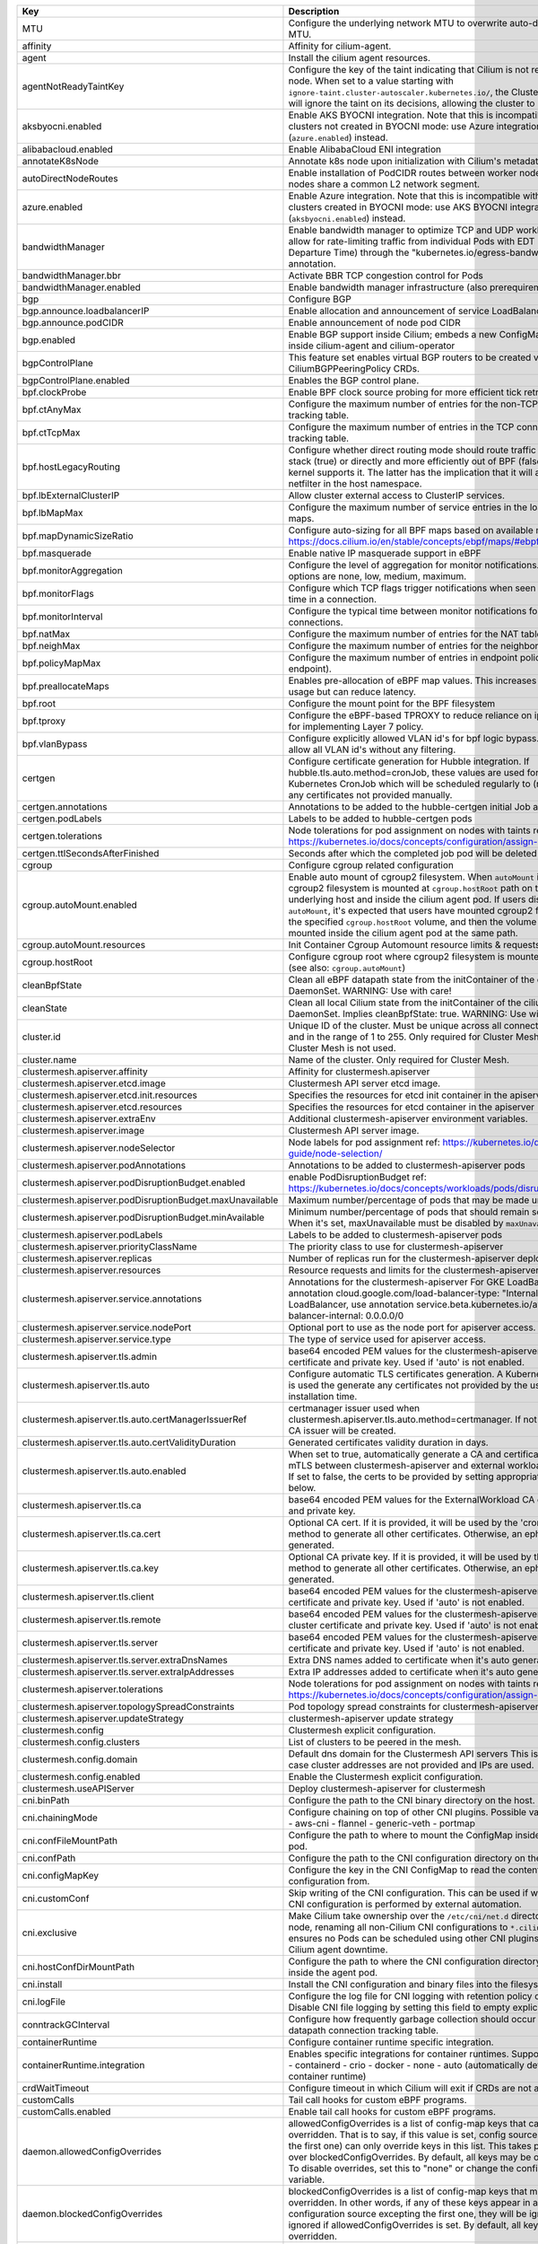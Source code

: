 ..
  AUTO-GENERATED. Please DO NOT edit manually.


.. list-table::
   :header-rows: 1

   * - Key
     - Description
     - Type
     - Default
   * - MTU
     - Configure the underlying network MTU to overwrite auto-detected MTU.
     - int
     - ``0``
   * - affinity
     - Affinity for cilium-agent.
     - object
     - ``{"podAntiAffinity":{"requiredDuringSchedulingIgnoredDuringExecution":[{"labelSelector":{"matchLabels":{"k8s-app":"cilium"}},"topologyKey":"kubernetes.io/hostname"}]}}``
   * - agent
     - Install the cilium agent resources.
     - bool
     - ``true``
   * - agentNotReadyTaintKey
     - Configure the key of the taint indicating that Cilium is not ready on the node. When set to a value starting with ``ignore-taint.cluster-autoscaler.kubernetes.io/``\ , the Cluster Autoscaler will ignore the taint on its decisions, allowing the cluster to scale up.
     - string
     - ``"node.cilium.io/agent-not-ready"``
   * - aksbyocni.enabled
     - Enable AKS BYOCNI integration. Note that this is incompatible with AKS clusters not created in BYOCNI mode: use Azure integration (\ ``azure.enabled``\ ) instead.
     - bool
     - ``false``
   * - alibabacloud.enabled
     - Enable AlibabaCloud ENI integration
     - bool
     - ``false``
   * - annotateK8sNode
     - Annotate k8s node upon initialization with Cilium's metadata.
     - bool
     - ``false``
   * - autoDirectNodeRoutes
     - Enable installation of PodCIDR routes between worker nodes if worker nodes share a common L2 network segment.
     - bool
     - ``false``
   * - azure.enabled
     - Enable Azure integration. Note that this is incompatible with AKS clusters created in BYOCNI mode: use AKS BYOCNI integration (\ ``aksbyocni.enabled``\ ) instead.
     - bool
     - ``false``
   * - bandwidthManager
     - Enable bandwidth manager to optimize TCP and UDP workloads and allow for rate-limiting traffic from individual Pods with EDT (Earliest Departure Time) through the "kubernetes.io/egress-bandwidth" Pod annotation.
     - object
     - ``{"bbr":false,"enabled":false}``
   * - bandwidthManager.bbr
     - Activate BBR TCP congestion control for Pods
     - bool
     - ``false``
   * - bandwidthManager.enabled
     - Enable bandwidth manager infrastructure (also prerequirement for BBR)
     - bool
     - ``false``
   * - bgp
     - Configure BGP
     - object
     - ``{"announce":{"loadbalancerIP":false,"podCIDR":false},"enabled":false}``
   * - bgp.announce.loadbalancerIP
     - Enable allocation and announcement of service LoadBalancer IPs
     - bool
     - ``false``
   * - bgp.announce.podCIDR
     - Enable announcement of node pod CIDR
     - bool
     - ``false``
   * - bgp.enabled
     - Enable BGP support inside Cilium; embeds a new ConfigMap for BGP inside cilium-agent and cilium-operator
     - bool
     - ``false``
   * - bgpControlPlane
     - This feature set enables virtual BGP routers to be created via CiliumBGPPeeringPolicy CRDs.
     - object
     - ``{"enabled":false}``
   * - bgpControlPlane.enabled
     - Enables the BGP control plane.
     - bool
     - ``false``
   * - bpf.clockProbe
     - Enable BPF clock source probing for more efficient tick retrieval.
     - bool
     - ``false``
   * - bpf.ctAnyMax
     - Configure the maximum number of entries for the non-TCP connection tracking table.
     - int
     - ``262144``
   * - bpf.ctTcpMax
     - Configure the maximum number of entries in the TCP connection tracking table.
     - int
     - ``524288``
   * - bpf.hostLegacyRouting
     - Configure whether direct routing mode should route traffic via host stack (true) or directly and more efficiently out of BPF (false) if the kernel supports it. The latter has the implication that it will also bypass netfilter in the host namespace.
     - bool
     - ``false``
   * - bpf.lbExternalClusterIP
     - Allow cluster external access to ClusterIP services.
     - bool
     - ``false``
   * - bpf.lbMapMax
     - Configure the maximum number of service entries in the load balancer maps.
     - int
     - ``65536``
   * - bpf.mapDynamicSizeRatio
     - Configure auto-sizing for all BPF maps based on available memory. ref: https://docs.cilium.io/en/stable/concepts/ebpf/maps/#ebpf-maps
     - float64
     - ``0.0025``
   * - bpf.masquerade
     - Enable native IP masquerade support in eBPF
     - bool
     - ``false``
   * - bpf.monitorAggregation
     - Configure the level of aggregation for monitor notifications. Valid options are none, low, medium, maximum.
     - string
     - ``"medium"``
   * - bpf.monitorFlags
     - Configure which TCP flags trigger notifications when seen for the first time in a connection.
     - string
     - ``"all"``
   * - bpf.monitorInterval
     - Configure the typical time between monitor notifications for active connections.
     - string
     - ``"5s"``
   * - bpf.natMax
     - Configure the maximum number of entries for the NAT table.
     - int
     - ``524288``
   * - bpf.neighMax
     - Configure the maximum number of entries for the neighbor table.
     - int
     - ``524288``
   * - bpf.policyMapMax
     - Configure the maximum number of entries in endpoint policy map (per endpoint).
     - int
     - ``16384``
   * - bpf.preallocateMaps
     - Enables pre-allocation of eBPF map values. This increases memory usage but can reduce latency.
     - bool
     - ``false``
   * - bpf.root
     - Configure the mount point for the BPF filesystem
     - string
     - ``"/sys/fs/bpf"``
   * - bpf.tproxy
     - Configure the eBPF-based TPROXY to reduce reliance on iptables rules for implementing Layer 7 policy.
     - bool
     - ``false``
   * - bpf.vlanBypass
     - Configure explicitly allowed VLAN id's for bpf logic bypass. [0] will allow all VLAN id's without any filtering.
     - list
     - ``[]``
   * - certgen
     - Configure certificate generation for Hubble integration. If hubble.tls.auto.method=cronJob, these values are used for the Kubernetes CronJob which will be scheduled regularly to (re)generate any certificates not provided manually.
     - object
     - ``{"annotations":{"cronJob":{},"job":{}},"image":{"digest":"sha256:4a456552a5f192992a6edcec2febb1c54870d665173a33dc7d876129b199ddbd","override":null,"pullPolicy":"Always","repository":"quay.io/cilium/certgen","tag":"v0.1.8","useDigest":true},"podLabels":{},"tolerations":[],"ttlSecondsAfterFinished":1800}``
   * - certgen.annotations
     - Annotations to be added to the hubble-certgen initial Job and CronJob
     - object
     - ``{"cronJob":{},"job":{}}``
   * - certgen.podLabels
     - Labels to be added to hubble-certgen pods
     - object
     - ``{}``
   * - certgen.tolerations
     - Node tolerations for pod assignment on nodes with taints ref: https://kubernetes.io/docs/concepts/configuration/assign-pod-node/
     - list
     - ``[]``
   * - certgen.ttlSecondsAfterFinished
     - Seconds after which the completed job pod will be deleted
     - int
     - ``1800``
   * - cgroup
     - Configure cgroup related configuration
     - object
     - ``{"autoMount":{"enabled":true,"resources":{}},"hostRoot":"/run/cilium/cgroupv2"}``
   * - cgroup.autoMount.enabled
     - Enable auto mount of cgroup2 filesystem. When ``autoMount`` is enabled, cgroup2 filesystem is mounted at ``cgroup.hostRoot`` path on the underlying host and inside the cilium agent pod. If users disable ``autoMount``\ , it's expected that users have mounted cgroup2 filesystem at the specified ``cgroup.hostRoot`` volume, and then the volume will be mounted inside the cilium agent pod at the same path.
     - bool
     - ``true``
   * - cgroup.autoMount.resources
     - Init Container Cgroup Automount resource limits & requests
     - object
     - ``{}``
   * - cgroup.hostRoot
     - Configure cgroup root where cgroup2 filesystem is mounted on the host (see also: ``cgroup.autoMount``\ )
     - string
     - ``"/run/cilium/cgroupv2"``
   * - cleanBpfState
     - Clean all eBPF datapath state from the initContainer of the cilium-agent DaemonSet.  WARNING: Use with care!
     - bool
     - ``false``
   * - cleanState
     - Clean all local Cilium state from the initContainer of the cilium-agent DaemonSet. Implies cleanBpfState: true.  WARNING: Use with care!
     - bool
     - ``false``
   * - cluster.id
     - Unique ID of the cluster. Must be unique across all connected clusters and in the range of 1 to 255. Only required for Cluster Mesh, may be 0 if Cluster Mesh is not used.
     - int
     - ``0``
   * - cluster.name
     - Name of the cluster. Only required for Cluster Mesh.
     - string
     - ``"default"``
   * - clustermesh.apiserver.affinity
     - Affinity for clustermesh.apiserver
     - object
     - ``{"podAntiAffinity":{"requiredDuringSchedulingIgnoredDuringExecution":[{"labelSelector":{"matchLabels":{"k8s-app":"clustermesh-apiserver"}},"topologyKey":"kubernetes.io/hostname"}]}}``
   * - clustermesh.apiserver.etcd.image
     - Clustermesh API server etcd image.
     - object
     - ``{"digest":"sha256:795d8660c48c439a7c3764c2330ed9222ab5db5bb524d8d0607cac76f7ba82a3","override":null,"pullPolicy":"Always","repository":"quay.io/coreos/etcd","tag":"v3.5.4","useDigest":true}``
   * - clustermesh.apiserver.etcd.init.resources
     - Specifies the resources for etcd init container in the apiserver
     - object
     - ``{}``
   * - clustermesh.apiserver.etcd.resources
     - Specifies the resources for etcd container in the apiserver
     - object
     - ``{}``
   * - clustermesh.apiserver.extraEnv
     - Additional clustermesh-apiserver environment variables.
     - list
     - ``[]``
   * - clustermesh.apiserver.image
     - Clustermesh API server image.
     - object
     - ``{"digest":"","override":null,"pullPolicy":"Always","repository":"quay.io/cilium/clustermesh-apiserver-ci","tag":"latest","useDigest":false}``
   * - clustermesh.apiserver.nodeSelector
     - Node labels for pod assignment ref: https://kubernetes.io/docs/user-guide/node-selection/
     - object
     - ``{"kubernetes.io/os":"linux"}``
   * - clustermesh.apiserver.podAnnotations
     - Annotations to be added to clustermesh-apiserver pods
     - object
     - ``{}``
   * - clustermesh.apiserver.podDisruptionBudget.enabled
     - enable PodDisruptionBudget ref: https://kubernetes.io/docs/concepts/workloads/pods/disruptions/
     - bool
     - ``false``
   * - clustermesh.apiserver.podDisruptionBudget.maxUnavailable
     - Maximum number/percentage of pods that may be made unavailable
     - int
     - ``1``
   * - clustermesh.apiserver.podDisruptionBudget.minAvailable
     - Minimum number/percentage of pods that should remain scheduled. When it's set, maxUnavailable must be disabled by ``maxUnavailable: null``
     - string
     - ``nil``
   * - clustermesh.apiserver.podLabels
     - Labels to be added to clustermesh-apiserver pods
     - object
     - ``{}``
   * - clustermesh.apiserver.priorityClassName
     - The priority class to use for clustermesh-apiserver
     - string
     - ``""``
   * - clustermesh.apiserver.replicas
     - Number of replicas run for the clustermesh-apiserver deployment.
     - int
     - ``1``
   * - clustermesh.apiserver.resources
     - Resource requests and limits for the clustermesh-apiserver
     - object
     - ``{}``
   * - clustermesh.apiserver.service.annotations
     - Annotations for the clustermesh-apiserver For GKE LoadBalancer, use annotation cloud.google.com/load-balancer-type: "Internal" For EKS LoadBalancer, use annotation service.beta.kubernetes.io/aws-load-balancer-internal: 0.0.0.0/0
     - object
     - ``{}``
   * - clustermesh.apiserver.service.nodePort
     - Optional port to use as the node port for apiserver access.
     - int
     - ``32379``
   * - clustermesh.apiserver.service.type
     - The type of service used for apiserver access.
     - string
     - ``"NodePort"``
   * - clustermesh.apiserver.tls.admin
     - base64 encoded PEM values for the clustermesh-apiserver admin certificate and private key. Used if 'auto' is not enabled.
     - object
     - ``{"cert":"","key":""}``
   * - clustermesh.apiserver.tls.auto
     - Configure automatic TLS certificates generation. A Kubernetes CronJob is used the generate any certificates not provided by the user at installation time.
     - object
     - ``{"certManagerIssuerRef":{},"certValidityDuration":1095,"enabled":true,"method":"helm"}``
   * - clustermesh.apiserver.tls.auto.certManagerIssuerRef
     - certmanager issuer used when clustermesh.apiserver.tls.auto.method=certmanager. If not specified, a CA issuer will be created.
     - object
     - ``{}``
   * - clustermesh.apiserver.tls.auto.certValidityDuration
     - Generated certificates validity duration in days.
     - int
     - ``1095``
   * - clustermesh.apiserver.tls.auto.enabled
     - When set to true, automatically generate a CA and certificates to enable mTLS between clustermesh-apiserver and external workload instances. If set to false, the certs to be provided by setting appropriate values below.
     - bool
     - ``true``
   * - clustermesh.apiserver.tls.ca
     - base64 encoded PEM values for the ExternalWorkload CA certificate and private key.
     - object
     - ``{"cert":"","key":""}``
   * - clustermesh.apiserver.tls.ca.cert
     - Optional CA cert. If it is provided, it will be used by the 'cronJob' method to generate all other certificates. Otherwise, an ephemeral CA is generated.
     - string
     - ``""``
   * - clustermesh.apiserver.tls.ca.key
     - Optional CA private key. If it is provided, it will be used by the 'cronJob' method to generate all other certificates. Otherwise, an ephemeral CA is generated.
     - string
     - ``""``
   * - clustermesh.apiserver.tls.client
     - base64 encoded PEM values for the clustermesh-apiserver client certificate and private key. Used if 'auto' is not enabled.
     - object
     - ``{"cert":"","key":""}``
   * - clustermesh.apiserver.tls.remote
     - base64 encoded PEM values for the clustermesh-apiserver remote cluster certificate and private key. Used if 'auto' is not enabled.
     - object
     - ``{"cert":"","key":""}``
   * - clustermesh.apiserver.tls.server
     - base64 encoded PEM values for the clustermesh-apiserver server certificate and private key. Used if 'auto' is not enabled.
     - object
     - ``{"cert":"","extraDnsNames":[],"extraIpAddresses":[],"key":""}``
   * - clustermesh.apiserver.tls.server.extraDnsNames
     - Extra DNS names added to certificate when it's auto generated
     - list
     - ``[]``
   * - clustermesh.apiserver.tls.server.extraIpAddresses
     - Extra IP addresses added to certificate when it's auto generated
     - list
     - ``[]``
   * - clustermesh.apiserver.tolerations
     - Node tolerations for pod assignment on nodes with taints ref: https://kubernetes.io/docs/concepts/configuration/assign-pod-node/
     - list
     - ``[]``
   * - clustermesh.apiserver.topologySpreadConstraints
     - Pod topology spread constraints for clustermesh-apiserver
     - list
     - ``[]``
   * - clustermesh.apiserver.updateStrategy
     - clustermesh-apiserver update strategy
     - object
     - ``{"rollingUpdate":{"maxUnavailable":1},"type":"RollingUpdate"}``
   * - clustermesh.config
     - Clustermesh explicit configuration.
     - object
     - ``{"clusters":[],"domain":"mesh.cilium.io","enabled":false}``
   * - clustermesh.config.clusters
     - List of clusters to be peered in the mesh.
     - list
     - ``[]``
   * - clustermesh.config.domain
     - Default dns domain for the Clustermesh API servers This is used in the case cluster addresses are not provided and IPs are used.
     - string
     - ``"mesh.cilium.io"``
   * - clustermesh.config.enabled
     - Enable the Clustermesh explicit configuration.
     - bool
     - ``false``
   * - clustermesh.useAPIServer
     - Deploy clustermesh-apiserver for clustermesh
     - bool
     - ``false``
   * - cni.binPath
     - Configure the path to the CNI binary directory on the host.
     - string
     - ``"/opt/cni/bin"``
   * - cni.chainingMode
     - Configure chaining on top of other CNI plugins. Possible values:  - none  - aws-cni  - flannel  - generic-veth  - portmap
     - string
     - ``"none"``
   * - cni.confFileMountPath
     - Configure the path to where to mount the ConfigMap inside the agent pod.
     - string
     - ``"/tmp/cni-configuration"``
   * - cni.confPath
     - Configure the path to the CNI configuration directory on the host.
     - string
     - ``"/etc/cni/net.d"``
   * - cni.configMapKey
     - Configure the key in the CNI ConfigMap to read the contents of the CNI configuration from.
     - string
     - ``"cni-config"``
   * - cni.customConf
     - Skip writing of the CNI configuration. This can be used if writing of the CNI configuration is performed by external automation.
     - bool
     - ``false``
   * - cni.exclusive
     - Make Cilium take ownership over the ``/etc/cni/net.d`` directory on the node, renaming all non-Cilium CNI configurations to ``*.cilium_bak``. This ensures no Pods can be scheduled using other CNI plugins during Cilium agent downtime.
     - bool
     - ``true``
   * - cni.hostConfDirMountPath
     - Configure the path to where the CNI configuration directory is mounted inside the agent pod.
     - string
     - ``"/host/etc/cni/net.d"``
   * - cni.install
     - Install the CNI configuration and binary files into the filesystem.
     - bool
     - ``true``
   * - cni.logFile
     - Configure the log file for CNI logging with retention policy of 7 days. Disable CNI file logging by setting this field to empty explicitly.
     - string
     - ``"/var/run/cilium/cilium-cni.log"``
   * - conntrackGCInterval
     - Configure how frequently garbage collection should occur for the datapath connection tracking table.
     - string
     - ``"0s"``
   * - containerRuntime
     - Configure container runtime specific integration.
     - object
     - ``{"integration":"none"}``
   * - containerRuntime.integration
     - Enables specific integrations for container runtimes. Supported values: - containerd - crio - docker - none - auto (automatically detect the container runtime)
     - string
     - ``"none"``
   * - crdWaitTimeout
     - Configure timeout in which Cilium will exit if CRDs are not available
     - string
     - ``"5m"``
   * - customCalls
     - Tail call hooks for custom eBPF programs.
     - object
     - ``{"enabled":false}``
   * - customCalls.enabled
     - Enable tail call hooks for custom eBPF programs.
     - bool
     - ``false``
   * - daemon.allowedConfigOverrides
     - allowedConfigOverrides is a list of config-map keys that can be overridden. That is to say, if this value is set, config sources (excepting the first one) can only override keys in this list.  This takes precedence over blockedConfigOverrides.  By default, all keys may be overridden. To disable overrides, set this to "none" or change the configSources variable.
     - string
     - ``nil``
   * - daemon.blockedConfigOverrides
     - blockedConfigOverrides is a list of config-map keys that may not be overridden. In other words, if any of these keys appear in a configuration source excepting the first one, they will be ignored  This is ignored if allowedConfigOverrides is set.  By default, all keys may be overridden.
     - string
     - ``nil``
   * - daemon.configSources
     - Configure a custom list of possible configuration override sources The default is "config-map:cilium-config,cilium-node-config". For supported values, see the help text for the build-config subcommand. Note that this value should be a comma-separated string.
     - string
     - ``nil``
   * - daemon.runPath
     - Configure where Cilium runtime state should be stored.
     - string
     - ``"/var/run/cilium"``
   * - debug.enabled
     - Enable debug logging
     - bool
     - ``false``
   * - debug.verbose
     - Configure verbosity levels for debug logging This option is used to enable debug messages for operations related to such sub-system such as (e.g. kvstore, envoy, datapath or policy), and flow is for enabling debug messages emitted per request, message and connection.  Applicable values: - flow - kvstore - envoy - datapath - policy
     - string
     - ``nil``
   * - disableEndpointCRD
     - Disable the usage of CiliumEndpoint CRD.
     - string
     - ``"false"``
   * - dnsPolicy
     - DNS policy for Cilium agent pods. Ref: https://kubernetes.io/docs/concepts/services-networking/dns-pod-service/#pod-s-dns-policy
     - string
     - ``""``
   * - dnsProxy.dnsRejectResponseCode
     - DNS response code for rejecting DNS requests, available options are '[nameError refused]'.
     - string
     - ``"refused"``
   * - dnsProxy.enableDnsCompression
     - Allow the DNS proxy to compress responses to endpoints that are larger than 512 Bytes or the EDNS0 option, if present.
     - bool
     - ``true``
   * - dnsProxy.endpointMaxIpPerHostname
     - Maximum number of IPs to maintain per FQDN name for each endpoint.
     - int
     - ``50``
   * - dnsProxy.idleConnectionGracePeriod
     - Time during which idle but previously active connections with expired DNS lookups are still considered alive.
     - string
     - ``"0s"``
   * - dnsProxy.maxDeferredConnectionDeletes
     - Maximum number of IPs to retain for expired DNS lookups with still-active connections.
     - int
     - ``10000``
   * - dnsProxy.minTtl
     - The minimum time, in seconds, to use DNS data for toFQDNs policies.
     - int
     - ``3600``
   * - dnsProxy.preCache
     - DNS cache data at this path is preloaded on agent startup.
     - string
     - ``""``
   * - dnsProxy.proxyPort
     - Global port on which the in-agent DNS proxy should listen. Default 0 is a OS-assigned port.
     - int
     - ``0``
   * - dnsProxy.proxyResponseMaxDelay
     - The maximum time the DNS proxy holds an allowed DNS response before sending it along. Responses are sent as soon as the datapath is updated with the new IP information.
     - string
     - ``"100ms"``
   * - egressGateway
     - Enables egress gateway to redirect and SNAT the traffic that leaves the cluster.
     - object
     - ``{"enabled":false,"installRoutes":false}``
   * - egressGateway.installRoutes
     - Install egress gateway IP rules and routes in order to properly steer egress gateway traffic to the correct ENI interface
     - bool
     - ``false``
   * - enableCiliumEndpointSlice
     - Enable CiliumEndpointSlice feature.
     - bool
     - ``false``
   * - enableCnpStatusUpdates
     - Whether to enable CNP status updates.
     - bool
     - ``false``
   * - enableCriticalPriorityClass
     - Explicitly enable or disable priority class. .Capabilities.KubeVersion is unsettable in ``helm template`` calls, it depends on k8s libraries version that Helm was compiled against. This option allows to explicitly disable setting the priority class, which is useful for rendering charts for gke clusters in advance.
     - bool
     - ``true``
   * - enableIPv4Masquerade
     - Enables masquerading of IPv4 traffic leaving the node from endpoints.
     - bool
     - ``true``
   * - enableIPv6BIGTCP
     - Enables IPv6 BIG TCP support which increases maximum GSO/GRO limits for nodes and pods
     - bool
     - ``false``
   * - enableIPv6Masquerade
     - Enables masquerading of IPv6 traffic leaving the node from endpoints.
     - bool
     - ``true``
   * - enableK8sEventHandover
     - Configures the use of the KVStore to optimize Kubernetes event handling by mirroring it into the KVstore for reduced overhead in large clusters.
     - bool
     - ``false``
   * - enableK8sTerminatingEndpoint
     - Configure whether to enable auto detect of terminating state for endpoints in order to support graceful termination.
     - bool
     - ``true``
   * - enableRuntimeDeviceDetection
     - Enables experimental support for the detection of new and removed datapath devices. When devices change the eBPF datapath is reloaded and services updated. If "devices" is set then only those devices, or devices matching a wildcard will be considered.
     - bool
     - ``false``
   * - enableXTSocketFallback
     - Enables the fallback compatibility solution for when the xt_socket kernel module is missing and it is needed for the datapath L7 redirection to work properly. See documentation for details on when this can be disabled: https://docs.cilium.io/en/stable/operations/system_requirements/#linux-kernel.
     - bool
     - ``true``
   * - encryption.enabled
     - Enable transparent network encryption.
     - bool
     - ``false``
   * - encryption.interface
     - Deprecated in favor of encryption.ipsec.interface. The interface to use for encrypted traffic. This option is only effective when encryption.type is set to ipsec.
     - string
     - ``""``
   * - encryption.ipsec.interface
     - The interface to use for encrypted traffic.
     - string
     - ``""``
   * - encryption.ipsec.keyFile
     - Name of the key file inside the Kubernetes secret configured via secretName.
     - string
     - ``""``
   * - encryption.ipsec.mountPath
     - Path to mount the secret inside the Cilium pod.
     - string
     - ``""``
   * - encryption.ipsec.secretName
     - Name of the Kubernetes secret containing the encryption keys.
     - string
     - ``""``
   * - encryption.keyFile
     - Deprecated in favor of encryption.ipsec.keyFile. Name of the key file inside the Kubernetes secret configured via secretName. This option is only effective when encryption.type is set to ipsec.
     - string
     - ``"keys"``
   * - encryption.mountPath
     - Deprecated in favor of encryption.ipsec.mountPath. Path to mount the secret inside the Cilium pod. This option is only effective when encryption.type is set to ipsec.
     - string
     - ``"/etc/ipsec"``
   * - encryption.nodeEncryption
     - Enable encryption for pure node to node traffic. This option is only effective when encryption.type is set to ipsec.
     - bool
     - ``false``
   * - encryption.secretName
     - Deprecated in favor of encryption.ipsec.secretName. Name of the Kubernetes secret containing the encryption keys. This option is only effective when encryption.type is set to ipsec.
     - string
     - ``"cilium-ipsec-keys"``
   * - encryption.type
     - Encryption method. Can be either ipsec or wireguard.
     - string
     - ``"ipsec"``
   * - encryption.wireguard.userspaceFallback
     - Enables the fallback to the user-space implementation.
     - bool
     - ``false``
   * - endpointHealthChecking.enabled
     - Enable connectivity health checking between virtual endpoints.
     - bool
     - ``true``
   * - endpointRoutes.enabled
     - Enable use of per endpoint routes instead of routing via the cilium_host interface.
     - bool
     - ``false``
   * - endpointStatus
     - Enable endpoint status. Status can be: policy, health, controllers, log and / or state. For 2 or more options use a space.
     - object
     - ``{"enabled":false,"status":""}``
   * - eni.awsEnablePrefixDelegation
     - Enable ENI prefix delegation
     - bool
     - ``false``
   * - eni.awsReleaseExcessIPs
     - Release IPs not used from the ENI
     - bool
     - ``false``
   * - eni.ec2APIEndpoint
     - EC2 API endpoint to use
     - string
     - ``""``
   * - eni.enabled
     - Enable Elastic Network Interface (ENI) integration.
     - bool
     - ``false``
   * - eni.eniTags
     - Tags to apply to the newly created ENIs
     - object
     - ``{}``
   * - eni.gcInterval
     - Interval for garbage collection of unattached ENIs. Set to "0s" to disable.
     - string
     - ``"5m"``
   * - eni.gcTags
     - Additional tags attached to ENIs created by Cilium. Dangling ENIs with this tag will be garbage collected
     - object
     - ``{"io.cilium/cilium-managed":"true,"io.cilium/cluster-name":"<auto-detected>"}``
   * - eni.iamRole
     - If using IAM role for Service Accounts will not try to inject identity values from cilium-aws kubernetes secret. Adds annotation to service account if managed by Helm. See https://github.com/aws/amazon-eks-pod-identity-webhook
     - string
     - ``""``
   * - eni.instanceTagsFilter
     - Filter via AWS EC2 Instance tags (k=v) which will dictate which AWS EC2 Instances are going to be used to create new ENIs
     - list
     - ``[]``
   * - eni.subnetIDsFilter
     - Filter via subnet IDs which will dictate which subnets are going to be used to create new ENIs Important note: This requires that each instance has an ENI with a matching subnet attached when Cilium is deployed. If you only want to control subnets for ENIs attached by Cilium, use the CNI configuration file settings (cni.customConf) instead.
     - list
     - ``[]``
   * - eni.subnetTagsFilter
     - Filter via tags (k=v) which will dictate which subnets are going to be used to create new ENIs Important note: This requires that each instance has an ENI with a matching subnet attached when Cilium is deployed. If you only want to control subnets for ENIs attached by Cilium, use the CNI configuration file settings (cni.customConf) instead.
     - list
     - ``[]``
   * - eni.updateEC2AdapterLimitViaAPI
     - Update ENI Adapter limits from the EC2 API
     - bool
     - ``false``
   * - etcd.clusterDomain
     - Cluster domain for cilium-etcd-operator.
     - string
     - ``"cluster.local"``
   * - etcd.enabled
     - Enable etcd mode for the agent.
     - bool
     - ``false``
   * - etcd.endpoints
     - List of etcd endpoints (not needed when using managed=true).
     - list
     - ``["https://CHANGE-ME:2379"]``
   * - etcd.extraArgs
     - Additional cilium-etcd-operator container arguments.
     - list
     - ``[]``
   * - etcd.image
     - cilium-etcd-operator image.
     - object
     - ``{"digest":"sha256:04b8327f7f992693c2cb483b999041ed8f92efc8e14f2a5f3ab95574a65ea2dc","override":null,"pullPolicy":"Always","repository":"quay.io/cilium/cilium-etcd-operator","tag":"v2.0.7","useDigest":true}``
   * - etcd.k8sService
     - If etcd is behind a k8s service set this option to true so that Cilium does the service translation automatically without requiring a DNS to be running.
     - bool
     - ``false``
   * - etcd.nodeSelector
     - Node labels for cilium-etcd-operator pod assignment ref: https://kubernetes.io/docs/user-guide/node-selection/
     - object
     - ``{"kubernetes.io/os":"linux"}``
   * - etcd.podAnnotations
     - Annotations to be added to cilium-etcd-operator pods
     - object
     - ``{}``
   * - etcd.podDisruptionBudget.enabled
     - enable PodDisruptionBudget ref: https://kubernetes.io/docs/concepts/workloads/pods/disruptions/
     - bool
     - ``false``
   * - etcd.podDisruptionBudget.maxUnavailable
     - Maximum number/percentage of pods that may be made unavailable
     - int
     - ``1``
   * - etcd.podDisruptionBudget.minAvailable
     - Minimum number/percentage of pods that should remain scheduled. When it's set, maxUnavailable must be disabled by ``maxUnavailable: null``
     - string
     - ``nil``
   * - etcd.podLabels
     - Labels to be added to cilium-etcd-operator pods
     - object
     - ``{}``
   * - etcd.priorityClassName
     - The priority class to use for cilium-etcd-operator
     - string
     - ``""``
   * - etcd.resources
     - cilium-etcd-operator resource limits & requests ref: https://kubernetes.io/docs/user-guide/compute-resources/
     - object
     - ``{}``
   * - etcd.securityContext
     - Security context to be added to cilium-etcd-operator pods
     - object
     - ``{}``
   * - etcd.ssl
     - Enable use of TLS/SSL for connectivity to etcd. (auto-enabled if managed=true)
     - bool
     - ``false``
   * - etcd.tolerations
     - Node tolerations for cilium-etcd-operator scheduling to nodes with taints ref: https://kubernetes.io/docs/concepts/configuration/assign-pod-node/
     - list
     - ``[{"operator":"Exists"}]``
   * - etcd.topologySpreadConstraints
     - Pod topology spread constraints for cilium-etcd-operator
     - list
     - ``[]``
   * - etcd.updateStrategy
     - cilium-etcd-operator update strategy
     - object
     - ``{"rollingUpdate":{"maxSurge":1,"maxUnavailable":1},"type":"RollingUpdate"}``
   * - externalIPs.enabled
     - Enable ExternalIPs service support.
     - bool
     - ``false``
   * - externalWorkloads
     - Configure external workloads support
     - object
     - ``{"enabled":false}``
   * - externalWorkloads.enabled
     - Enable support for external workloads, such as VMs (false by default).
     - bool
     - ``false``
   * - extraArgs
     - Additional agent container arguments.
     - list
     - ``[]``
   * - extraConfig
     - extraConfig allows you to specify additional configuration parameters to be included in the cilium-config configmap.
     - object
     - ``{}``
   * - extraContainers
     - Additional containers added to the cilium DaemonSet.
     - list
     - ``[]``
   * - extraEnv
     - Additional agent container environment variables.
     - list
     - ``[]``
   * - extraHostPathMounts
     - Additional agent hostPath mounts.
     - list
     - ``[]``
   * - extraVolumeMounts
     - Additional agent volumeMounts.
     - list
     - ``[]``
   * - extraVolumes
     - Additional agent volumes.
     - list
     - ``[]``
   * - gatewayAPI.enabled
     - Enable support for Gateway API in cilium This will automatically set enable-envoy-config as well.
     - bool
     - ``false``
   * - gatewayAPI.secretsNamespace
     - SecretsNamespace is the namespace in which envoy SDS will retrieve TLS secrets from.
     - object
     - ``{"create":true,"name":"cilium-secrets","sync":true}``
   * - gatewayAPI.secretsNamespace.create
     - Create secrets namespace for Gateway API.
     - bool
     - ``true``
   * - gatewayAPI.secretsNamespace.name
     - Name of Gateway API secret namespace.
     - string
     - ``"cilium-secrets"``
   * - gatewayAPI.secretsNamespace.sync
     - Enable secret sync, which will make sure all TLS secrets used by Ingress are synced to secretsNamespace.name. If disabled, TLS secrets must be maintained externally.
     - bool
     - ``true``
   * - gke.enabled
     - Enable Google Kubernetes Engine integration
     - bool
     - ``false``
   * - healthChecking
     - Enable connectivity health checking.
     - bool
     - ``true``
   * - healthPort
     - TCP port for the agent health API. This is not the port for cilium-health.
     - int
     - ``9879``
   * - hostFirewall
     - Configure the host firewall.
     - object
     - ``{"enabled":false}``
   * - hostFirewall.enabled
     - Enables the enforcement of host policies in the eBPF datapath.
     - bool
     - ``false``
   * - hostPort.enabled
     - Enable hostPort service support.
     - bool
     - ``false``
   * - hubble.enabled
     - Enable Hubble (true by default).
     - bool
     - ``true``
   * - hubble.listenAddress
     - An additional address for Hubble to listen to. Set this field ":4244" if you are enabling Hubble Relay, as it assumes that Hubble is listening on port 4244.
     - string
     - ``":4244"``
   * - hubble.metrics
     - Hubble metrics configuration. See https://docs.cilium.io/en/stable/operations/metrics/#hubble-metrics for more comprehensive documentation about Hubble metrics.
     - object
     - ``{"dashboards":{"annotations":{},"enabled":false,"label":"grafana_dashboard","labelValue":"1","namespace":null},"enableOpenMetrics":false,"enabled":null,"port":9965,"serviceAnnotations":{},"serviceMonitor":{"annotations":{},"enabled":false,"interval":"10s","labels":{},"metricRelabelings":null,"relabelings":[{"replacement":"${1}","sourceLabels":["__meta_kubernetes_pod_node_name"],"targetLabel":"node"}]}}``
   * - hubble.metrics.enableOpenMetrics
     - Enables exporting hubble metrics in OpenMetrics format.
     - bool
     - ``false``
   * - hubble.metrics.enabled
     - Configures the list of metrics to collect. If empty or null, metrics are disabled. Example:    enabled:   - dns:query;ignoreAAAA   - drop   - tcp   - flow   - icmp   - http  You can specify the list of metrics from the helm CLI:    --set metrics.enabled="{dns:query;ignoreAAAA,drop,tcp,flow,icmp,http}"
     - string
     - ``nil``
   * - hubble.metrics.port
     - Configure the port the hubble metric server listens on.
     - int
     - ``9965``
   * - hubble.metrics.serviceAnnotations
     - Annotations to be added to hubble-metrics service.
     - object
     - ``{}``
   * - hubble.metrics.serviceMonitor.annotations
     - Annotations to add to ServiceMonitor hubble
     - object
     - ``{}``
   * - hubble.metrics.serviceMonitor.enabled
     - Create ServiceMonitor resources for Prometheus Operator. This requires the prometheus CRDs to be available. ref: https://github.com/prometheus-operator/prometheus-operator/blob/master/example/prometheus-operator-crd/monitoring.coreos.com_servicemonitors.yaml)
     - bool
     - ``false``
   * - hubble.metrics.serviceMonitor.interval
     - Interval for scrape metrics.
     - string
     - ``"10s"``
   * - hubble.metrics.serviceMonitor.labels
     - Labels to add to ServiceMonitor hubble
     - object
     - ``{}``
   * - hubble.metrics.serviceMonitor.metricRelabelings
     - Metrics relabeling configs for the ServiceMonitor hubble
     - string
     - ``nil``
   * - hubble.metrics.serviceMonitor.relabelings
     - Relabeling configs for the ServiceMonitor hubble
     - list
     - ``[{"replacement":"${1}","sourceLabels":["__meta_kubernetes_pod_node_name"],"targetLabel":"node"}]``
   * - hubble.peerService.clusterDomain
     - The cluster domain to use to query the Hubble Peer service. It should be the local cluster.
     - string
     - ``"cluster.local"``
   * - hubble.peerService.enabled
     - Enable a K8s Service for the Peer service, so that it can be accessed by a non-local client
     - bool
     - ``true``
   * - hubble.peerService.targetPort
     - Target Port for the Peer service.
     - int
     - ``4244``
   * - hubble.preferIpv6
     - Whether Hubble should prefer to announce IPv6 or IPv4 addresses if both are available.
     - bool
     - ``false``
   * - hubble.relay.affinity
     - Affinity for hubble-replay
     - object
     - ``{"podAffinity":{"requiredDuringSchedulingIgnoredDuringExecution":[{"labelSelector":{"matchLabels":{"k8s-app":"cilium"}},"topologyKey":"kubernetes.io/hostname"}]}}``
   * - hubble.relay.dialTimeout
     - Dial timeout to connect to the local hubble instance to receive peer information (e.g. "30s").
     - string
     - ``nil``
   * - hubble.relay.enabled
     - Enable Hubble Relay (requires hubble.enabled=true)
     - bool
     - ``false``
   * - hubble.relay.extraEnv
     - Additional hubble-relay environment variables.
     - list
     - ``[]``
   * - hubble.relay.image
     - Hubble-relay container image.
     - object
     - ``{"digest":"","override":null,"pullPolicy":"Always","repository":"quay.io/cilium/hubble-relay-ci","tag":"latest","useDigest":false}``
   * - hubble.relay.listenHost
     - Host to listen to. Specify an empty string to bind to all the interfaces.
     - string
     - ``""``
   * - hubble.relay.listenPort
     - Port to listen to.
     - string
     - ``"4245"``
   * - hubble.relay.nodeSelector
     - Node labels for pod assignment ref: https://kubernetes.io/docs/user-guide/node-selection/
     - object
     - ``{"kubernetes.io/os":"linux"}``
   * - hubble.relay.podAnnotations
     - Annotations to be added to hubble-relay pods
     - object
     - ``{}``
   * - hubble.relay.podDisruptionBudget.enabled
     - enable PodDisruptionBudget ref: https://kubernetes.io/docs/concepts/workloads/pods/disruptions/
     - bool
     - ``false``
   * - hubble.relay.podDisruptionBudget.maxUnavailable
     - Maximum number/percentage of pods that may be made unavailable
     - int
     - ``1``
   * - hubble.relay.podDisruptionBudget.minAvailable
     - Minimum number/percentage of pods that should remain scheduled. When it's set, maxUnavailable must be disabled by ``maxUnavailable: null``
     - string
     - ``nil``
   * - hubble.relay.podLabels
     - Labels to be added to hubble-relay pods
     - object
     - ``{}``
   * - hubble.relay.podSecurityContext
     - hubble-relay pod security context
     - object
     - ``{"fsGroup":65532}``
   * - hubble.relay.pprof.address
     - Configure pprof listen address for hubble-relay
     - string
     - ``"localhost"``
   * - hubble.relay.pprof.enabled
     - Enable pprof for hubble-relay
     - bool
     - ``false``
   * - hubble.relay.pprof.port
     - Configure pprof listen port for hubble-relay
     - int
     - ``6062``
   * - hubble.relay.priorityClassName
     - The priority class to use for hubble-relay
     - string
     - ``""``
   * - hubble.relay.prometheus
     - Enable prometheus metrics for hubble-relay on the configured port at /metrics
     - object
     - ``{"enabled":false,"port":9966,"serviceMonitor":{"annotations":{},"enabled":false,"interval":"10s","labels":{},"metricRelabelings":null,"relabelings":null}}``
   * - hubble.relay.prometheus.serviceMonitor.annotations
     - Annotations to add to ServiceMonitor hubble-relay
     - object
     - ``{}``
   * - hubble.relay.prometheus.serviceMonitor.enabled
     - Enable service monitors. This requires the prometheus CRDs to be available (see https://github.com/prometheus-operator/prometheus-operator/blob/master/example/prometheus-operator-crd/monitoring.coreos.com_servicemonitors.yaml)
     - bool
     - ``false``
   * - hubble.relay.prometheus.serviceMonitor.interval
     - Interval for scrape metrics.
     - string
     - ``"10s"``
   * - hubble.relay.prometheus.serviceMonitor.labels
     - Labels to add to ServiceMonitor hubble-relay
     - object
     - ``{}``
   * - hubble.relay.prometheus.serviceMonitor.metricRelabelings
     - Metrics relabeling configs for the ServiceMonitor hubble-relay
     - string
     - ``nil``
   * - hubble.relay.prometheus.serviceMonitor.relabelings
     - Relabeling configs for the ServiceMonitor hubble-relay
     - string
     - ``nil``
   * - hubble.relay.replicas
     - Number of replicas run for the hubble-relay deployment.
     - int
     - ``1``
   * - hubble.relay.resources
     - Specifies the resources for the hubble-relay pods
     - object
     - ``{}``
   * - hubble.relay.retryTimeout
     - Backoff duration to retry connecting to the local hubble instance in case of failure (e.g. "30s").
     - string
     - ``nil``
   * - hubble.relay.rollOutPods
     - Roll out Hubble Relay pods automatically when configmap is updated.
     - bool
     - ``false``
   * - hubble.relay.securityContext
     - hubble-relay container security context
     - object
     - ``{"capabilities":{"drop":["ALL"]},"runAsGroup":65532,"runAsNonRoot":true,"runAsUser":65532}``
   * - hubble.relay.service
     - hubble-relay service configuration.
     - object
     - ``{"nodePort":31234,"type":"ClusterIP"}``
   * - hubble.relay.service.nodePort
     - - The port to use when the service type is set to NodePort.
     - int
     - ``31234``
   * - hubble.relay.service.type
     - - The type of service used for Hubble Relay access, either ClusterIP or NodePort.
     - string
     - ``"ClusterIP"``
   * - hubble.relay.sortBufferDrainTimeout
     - When the per-request flows sort buffer is not full, a flow is drained every time this timeout is reached (only affects requests in follow-mode) (e.g. "1s").
     - string
     - ``nil``
   * - hubble.relay.sortBufferLenMax
     - Max number of flows that can be buffered for sorting before being sent to the client (per request) (e.g. 100).
     - string
     - ``nil``
   * - hubble.relay.terminationGracePeriodSeconds
     - Configure termination grace period for hubble relay Deployment.
     - int
     - ``1``
   * - hubble.relay.tls
     - TLS configuration for Hubble Relay
     - object
     - ``{"client":{"cert":"","key":""},"server":{"cert":"","enabled":false,"extraDnsNames":[],"extraIpAddresses":[],"key":""}}``
   * - hubble.relay.tls.client
     - base64 encoded PEM values for the hubble-relay client certificate and private key This keypair is presented to Hubble server instances for mTLS authentication and is required when hubble.tls.enabled is true. These values need to be set manually if hubble.tls.auto.enabled is false.
     - object
     - ``{"cert":"","key":""}``
   * - hubble.relay.tls.server
     - base64 encoded PEM values for the hubble-relay server certificate and private key
     - object
     - ``{"cert":"","enabled":false,"extraDnsNames":[],"extraIpAddresses":[],"key":""}``
   * - hubble.relay.tls.server.extraDnsNames
     - extra DNS names added to certificate when its auto gen
     - list
     - ``[]``
   * - hubble.relay.tls.server.extraIpAddresses
     - extra IP addresses added to certificate when its auto gen
     - list
     - ``[]``
   * - hubble.relay.tolerations
     - Node tolerations for pod assignment on nodes with taints ref: https://kubernetes.io/docs/concepts/configuration/assign-pod-node/
     - list
     - ``[]``
   * - hubble.relay.topologySpreadConstraints
     - Pod topology spread constraints for hubble-relay
     - list
     - ``[]``
   * - hubble.relay.updateStrategy
     - hubble-relay update strategy
     - object
     - ``{"rollingUpdate":{"maxUnavailable":1},"type":"RollingUpdate"}``
   * - hubble.skipUnknownCGroupIDs
     - Skip Hubble events with unknown cgroup ids
     - bool
     - ``true``
   * - hubble.socketPath
     - Unix domain socket path to listen to when Hubble is enabled.
     - string
     - ``"/var/run/cilium/hubble.sock"``
   * - hubble.tls
     - TLS configuration for Hubble
     - object
     - ``{"auto":{"certManagerIssuerRef":{},"certValidityDuration":1095,"enabled":true,"method":"helm","schedule":"0 0 1 */4 *"},"ca":{"cert":"","key":""},"enabled":true,"server":{"cert":"","extraDnsNames":[],"extraIpAddresses":[],"key":""}}``
   * - hubble.tls.auto
     - Configure automatic TLS certificates generation.
     - object
     - ``{"certManagerIssuerRef":{},"certValidityDuration":1095,"enabled":true,"method":"helm","schedule":"0 0 1 */4 *"}``
   * - hubble.tls.auto.certManagerIssuerRef
     - certmanager issuer used when hubble.tls.auto.method=certmanager. If not specified, a CA issuer will be created.
     - object
     - ``{}``
   * - hubble.tls.auto.certValidityDuration
     - Generated certificates validity duration in days.
     - int
     - ``1095``
   * - hubble.tls.auto.enabled
     - Auto-generate certificates. When set to true, automatically generate a CA and certificates to enable mTLS between Hubble server and Hubble Relay instances. If set to false, the certs for Hubble server need to be provided by setting appropriate values below.
     - bool
     - ``true``
   * - hubble.tls.auto.method
     - Set the method to auto-generate certificates. Supported values: - helm:         This method uses Helm to generate all certificates. - cronJob:      This method uses a Kubernetes CronJob the generate any                 certificates not provided by the user at installation                 time. - certmanager:  This method use cert-manager to generate & rotate certificates.
     - string
     - ``"helm"``
   * - hubble.tls.auto.schedule
     - Schedule for certificates regeneration (regardless of their expiration date). Only used if method is "cronJob". If nil, then no recurring job will be created. Instead, only the one-shot job is deployed to generate the certificates at installation time.  Defaults to midnight of the first day of every fourth month. For syntax, see https://kubernetes.io/docs/tasks/job/automated-tasks-with-cron-jobs/#schedule
     - string
     - ``"0 0 1 */4 *"``
   * - hubble.tls.ca
     - Deprecated in favor of tls.ca. To be removed in 1.13. base64 encoded PEM values for the Hubble CA certificate and private key.
     - object
     - ``{"cert":"","key":""}``
   * - hubble.tls.ca.cert
     - Deprecated in favor of tls.ca.cert. To be removed in 1.13.
     - string
     - ``""``
   * - hubble.tls.ca.key
     - Deprecated in favor of tls.ca.key. To be removed in 1.13. The CA private key (optional). If it is provided, then it will be used by hubble.tls.auto.method=cronJob to generate all other certificates. Otherwise, a ephemeral CA is generated if hubble.tls.auto.enabled=true.
     - string
     - ``""``
   * - hubble.tls.enabled
     - Enable mutual TLS for listenAddress. Setting this value to false is highly discouraged as the Hubble API provides access to potentially sensitive network flow metadata and is exposed on the host network.
     - bool
     - ``true``
   * - hubble.tls.server
     - base64 encoded PEM values for the Hubble server certificate and private key
     - object
     - ``{"cert":"","extraDnsNames":[],"extraIpAddresses":[],"key":""}``
   * - hubble.tls.server.extraDnsNames
     - Extra DNS names added to certificate when it's auto generated
     - list
     - ``[]``
   * - hubble.tls.server.extraIpAddresses
     - Extra IP addresses added to certificate when it's auto generated
     - list
     - ``[]``
   * - hubble.ui.affinity
     - Affinity for hubble-ui
     - object
     - ``{}``
   * - hubble.ui.backend.extraEnv
     - Additional hubble-ui backend environment variables.
     - list
     - ``[]``
   * - hubble.ui.backend.image
     - Hubble-ui backend image.
     - object
     - ``{"digest":"sha256:cc5e2730b3be6f117b22176e25875f2308834ced7c3aa34fb598aa87a2c0a6a4","override":null,"pullPolicy":"Always","repository":"quay.io/cilium/hubble-ui-backend","tag":"v0.10.0","useDigest":true}``
   * - hubble.ui.backend.resources
     - Resource requests and limits for the 'backend' container of the 'hubble-ui' deployment.
     - object
     - ``{}``
   * - hubble.ui.enabled
     - Whether to enable the Hubble UI.
     - bool
     - ``false``
   * - hubble.ui.frontend.extraEnv
     - Additional hubble-ui frontend environment variables.
     - list
     - ``[]``
   * - hubble.ui.frontend.image
     - Hubble-ui frontend image.
     - object
     - ``{"digest":"sha256:118ad2fcfd07fabcae4dde35ec88d33564c9ca7abe520aa45b1eb13ba36c6e0a","override":null,"pullPolicy":"Always","repository":"quay.io/cilium/hubble-ui","tag":"v0.10.0","useDigest":true}``
   * - hubble.ui.frontend.resources
     - Resource requests and limits for the 'frontend' container of the 'hubble-ui' deployment.
     - object
     - ``{}``
   * - hubble.ui.frontend.server.ipv6
     - Controls server listener for ipv6
     - object
     - ``{"enabled":true}``
   * - hubble.ui.ingress
     - hubble-ui ingress configuration.
     - object
     - ``{"annotations":{},"className":"","enabled":false,"hosts":["chart-example.local"],"tls":[]}``
   * - hubble.ui.nodeSelector
     - Node labels for pod assignment ref: https://kubernetes.io/docs/user-guide/node-selection/
     - object
     - ``{"kubernetes.io/os":"linux"}``
   * - hubble.ui.podAnnotations
     - Annotations to be added to hubble-ui pods
     - object
     - ``{}``
   * - hubble.ui.podDisruptionBudget.enabled
     - enable PodDisruptionBudget ref: https://kubernetes.io/docs/concepts/workloads/pods/disruptions/
     - bool
     - ``false``
   * - hubble.ui.podDisruptionBudget.maxUnavailable
     - Maximum number/percentage of pods that may be made unavailable
     - int
     - ``1``
   * - hubble.ui.podDisruptionBudget.minAvailable
     - Minimum number/percentage of pods that should remain scheduled. When it's set, maxUnavailable must be disabled by ``maxUnavailable: null``
     - string
     - ``nil``
   * - hubble.ui.podLabels
     - Labels to be added to hubble-ui pods
     - object
     - ``{}``
   * - hubble.ui.priorityClassName
     - The priority class to use for hubble-ui
     - string
     - ``""``
   * - hubble.ui.replicas
     - The number of replicas of Hubble UI to deploy.
     - int
     - ``1``
   * - hubble.ui.rollOutPods
     - Roll out Hubble-ui pods automatically when configmap is updated.
     - bool
     - ``false``
   * - hubble.ui.securityContext
     - Security context to be added to Hubble UI pods
     - object
     - ``{"enabled":true,"fsGroup":1001,"runAsGroup":1001,"runAsUser":1001}``
   * - hubble.ui.securityContext.enabled
     - Deprecated in favor of hubble.ui.securityContext. Whether to set the security context on the Hubble UI pods.
     - bool
     - ``true``
   * - hubble.ui.service
     - hubble-ui service configuration.
     - object
     - ``{"nodePort":31235,"type":"ClusterIP"}``
   * - hubble.ui.service.nodePort
     - - The port to use when the service type is set to NodePort.
     - int
     - ``31235``
   * - hubble.ui.service.type
     - - The type of service used for Hubble UI access, either ClusterIP or NodePort.
     - string
     - ``"ClusterIP"``
   * - hubble.ui.standalone.enabled
     - When true, it will allow installing the Hubble UI only, without checking dependencies. It is useful if a cluster already has cilium and Hubble relay installed and you just want Hubble UI to be deployed. When installed via helm, installing UI should be done via ``helm upgrade`` and when installed via the cilium cli, then ``cilium hubble enable --ui``
     - bool
     - ``false``
   * - hubble.ui.standalone.tls.certsVolume
     - When deploying Hubble UI in standalone, with tls enabled for Hubble relay, it is required to provide a volume for mounting the client certificates.
     - object
     - ``{}``
   * - hubble.ui.tls.client
     - base64 encoded PEM values used to connect to hubble-relay This keypair is presented to Hubble Relay instances for mTLS authentication and is required when hubble.relay.tls.server.enabled is true. These values need to be set manually if hubble.tls.auto.enabled is false.
     - object
     - ``{"cert":"","key":""}``
   * - hubble.ui.tolerations
     - Node tolerations for pod assignment on nodes with taints ref: https://kubernetes.io/docs/concepts/configuration/assign-pod-node/
     - list
     - ``[]``
   * - hubble.ui.topologySpreadConstraints
     - Pod topology spread constraints for hubble-ui
     - list
     - ``[]``
   * - hubble.ui.updateStrategy
     - hubble-ui update strategy.
     - object
     - ``{"rollingUpdate":{"maxUnavailable":1},"type":"RollingUpdate"}``
   * - identityAllocationMode
     - Method to use for identity allocation (\ ``crd`` or ``kvstore``\ ).
     - string
     - ``"crd"``
   * - identityChangeGracePeriod
     - Time to wait before using new identity on endpoint identity change.
     - string
     - ``"5s"``
   * - image
     - Agent container image.
     - object
     - ``{"digest":"","override":null,"pullPolicy":"Always","repository":"quay.io/cilium/cilium-ci","tag":"latest","useDigest":false}``
   * - imagePullSecrets
     - Configure image pull secrets for pulling container images
     - string
     - ``nil``
   * - ingressController.enabled
     - Enable cilium ingress controller This will automatically set enable-envoy-config as well.
     - bool
     - ``false``
   * - ingressController.enforceHttps
     - Enforce https for host having matching TLS host in Ingress. Incoming traffic to http listener will return 308 http error code with respective location in header.
     - bool
     - ``true``
   * - ingressController.ingressLBAnnotationPrefixes
     - IngressLBAnnotations are the annotation prefixes, which are used to filter annotations to propagate from Ingress to the Load Balancer service
     - list
     - ``["service.beta.kubernetes.io","service.kubernetes.io","cloud.google.com"]``
   * - ingressController.loadbalancerMode
     - Default ingress load balancer mode Supported values: shared, dedicated For granular control, use the following annotations on the ingress resource io.cilium.ingress/loadbalancer-mode: shared
     - string
     - ``"dedicated"``
   * - ingressController.secretsNamespace
     - SecretsNamespace is the namespace in which envoy SDS will retrieve TLS secrets from.
     - object
     - ``{"create":true,"name":"cilium-secrets","sync":true}``
   * - ingressController.secretsNamespace.create
     - Create secrets namespace for Ingress.
     - bool
     - ``true``
   * - ingressController.secretsNamespace.name
     - Name of Ingress secret namespace.
     - string
     - ``"cilium-secrets"``
   * - ingressController.secretsNamespace.sync
     - Enable secret sync, which will make sure all TLS secrets used by Ingress are synced to secretsNamespace.name. If disabled, TLS secrets must be maintained externally.
     - bool
     - ``true``
   * - ingressController.service
     - Load-balancer service in shared mode. This is a single load-balancer service for all Ingress resources.
     - object
     - ``{"annotations":{},"insecureNodePort":null,"labels":{},"name":"cilium-ingress","secureNodePort":null,"type":"LoadBalancer"}``
   * - ingressController.service.annotations
     - Annotations to be added for the shared LB service
     - object
     - ``{}``
   * - ingressController.service.insecureNodePort
     - Configure a specific nodePort for insecure HTTP traffic on the shared LB service
     - string
     - ``nil``
   * - ingressController.service.labels
     - Labels to be added for the shared LB service
     - object
     - ``{}``
   * - ingressController.service.name
     - Service name
     - string
     - ``"cilium-ingress"``
   * - ingressController.service.secureNodePort
     - Configure a specific nodePort for secure HTTPS traffic on the shared LB service
     - string
     - ``nil``
   * - ingressController.service.type
     - Service type for the shared LB service
     - string
     - ``"LoadBalancer"``
   * - installIptablesRules
     - Configure whether to install iptables rules to allow for TPROXY (L7 proxy injection), iptables-based masquerading and compatibility with kube-proxy.
     - bool
     - ``true``
   * - installNoConntrackIptablesRules
     - Install Iptables rules to skip netfilter connection tracking on all pod traffic. This option is only effective when Cilium is running in direct routing and full KPR mode. Moreover, this option cannot be enabled when Cilium is running in a managed Kubernetes environment or in a chained CNI setup.
     - bool
     - ``false``
   * - ipMasqAgent
     - Configure the eBPF-based ip-masq-agent
     - object
     - ``{"enabled":false}``
   * - ipam.ciliumNodeUpdateRate
     - Maximum rate at which the CiliumNode custom resource is updated.
     - string
     - ``"15s"``
   * - ipam.mode
     - Configure IP Address Management mode. ref: https://docs.cilium.io/en/stable/concepts/networking/ipam/
     - string
     - ``"cluster-pool"``
   * - ipam.operator.clusterPoolIPv4MaskSize
     - IPv4 CIDR mask size to delegate to individual nodes for IPAM.
     - int
     - ``24``
   * - ipam.operator.clusterPoolIPv4PodCIDR
     - Deprecated in favor of ipam.operator.clusterPoolIPv4PodCIDRList. IPv4 CIDR range to delegate to individual nodes for IPAM.
     - string
     - ``"10.0.0.0/8"``
   * - ipam.operator.clusterPoolIPv4PodCIDRList
     - IPv4 CIDR list range to delegate to individual nodes for IPAM.
     - list
     - ``[]``
   * - ipam.operator.clusterPoolIPv6MaskSize
     - IPv6 CIDR mask size to delegate to individual nodes for IPAM.
     - int
     - ``120``
   * - ipam.operator.clusterPoolIPv6PodCIDR
     - Deprecated in favor of ipam.operator.clusterPoolIPv6PodCIDRList. IPv6 CIDR range to delegate to individual nodes for IPAM.
     - string
     - ``"fd00::/104"``
   * - ipam.operator.clusterPoolIPv6PodCIDRList
     - IPv6 CIDR list range to delegate to individual nodes for IPAM.
     - list
     - ``[]``
   * - ipam.operator.externalAPILimitBurstSize
     - The maximum burst size when rate limiting access to external APIs. Also known as the token bucket capacity.
     - string
     - ``20``
   * - ipam.operator.externalAPILimitQPS
     - The maximum queries per second when rate limiting access to external APIs. Also known as the bucket refill rate, which is used to refill the bucket up to the burst size capacity.
     - string
     - ``4.0``
   * - ipv4.enabled
     - Enable IPv4 support.
     - bool
     - ``true``
   * - ipv4NativeRoutingCIDR
     - Allows to explicitly specify the IPv4 CIDR for native routing. When specified, Cilium assumes networking for this CIDR is preconfigured and hands traffic destined for that range to the Linux network stack without applying any SNAT. Generally speaking, specifying a native routing CIDR implies that Cilium can depend on the underlying networking stack to route packets to their destination. To offer a concrete example, if Cilium is configured to use direct routing and the Kubernetes CIDR is included in the native routing CIDR, the user must configure the routes to reach pods, either manually or by setting the auto-direct-node-routes flag.
     - string
     - ``""``
   * - ipv6.enabled
     - Enable IPv6 support.
     - bool
     - ``false``
   * - ipv6NativeRoutingCIDR
     - Allows to explicitly specify the IPv6 CIDR for native routing. When specified, Cilium assumes networking for this CIDR is preconfigured and hands traffic destined for that range to the Linux network stack without applying any SNAT. Generally speaking, specifying a native routing CIDR implies that Cilium can depend on the underlying networking stack to route packets to their destination. To offer a concrete example, if Cilium is configured to use direct routing and the Kubernetes CIDR is included in the native routing CIDR, the user must configure the routes to reach pods, either manually or by setting the auto-direct-node-routes flag.
     - string
     - ``""``
   * - k8s
     - Configure Kubernetes specific configuration
     - object
     - ``{}``
   * - k8sServiceHost
     - Kubernetes service host
     - string
     - ``""``
   * - k8sServicePort
     - Kubernetes service port
     - string
     - ``""``
   * - keepDeprecatedLabels
     - Keep the deprecated selector labels when deploying Cilium DaemonSet.
     - bool
     - ``false``
   * - keepDeprecatedProbes
     - Keep the deprecated probes when deploying Cilium DaemonSet
     - bool
     - ``false``
   * - kubeConfigPath
     - Kubernetes config path
     - string
     - ``"~/.kube/config"``
   * - kubeProxyReplacementHealthzBindAddr
     - healthz server bind address for the kube-proxy replacement. To enable set the value to '0.0.0.0:10256' for all ipv4 addresses and this '[::]:10256' for all ipv6 addresses. By default it is disabled.
     - string
     - ``""``
   * - l2NeighDiscovery.enabled
     - Enable L2 neighbor discovery in the agent
     - bool
     - ``true``
   * - l2NeighDiscovery.refreshPeriod
     - Override the agent's default neighbor resolution refresh period.
     - string
     - ``"30s"``
   * - l7Proxy
     - Enable Layer 7 network policy.
     - bool
     - ``true``
   * - livenessProbe.failureThreshold
     - failure threshold of liveness probe
     - int
     - ``10``
   * - livenessProbe.periodSeconds
     - interval between checks of the liveness probe
     - int
     - ``30``
   * - loadBalancer
     - Configure service load balancing
     - object
     - ``{"l7":{"algorithm":"round_robin","backend":"disabled","ports":[]}}``
   * - loadBalancer.l7
     - L7 LoadBalancer
     - object
     - ``{"algorithm":"round_robin","backend":"disabled","ports":[]}``
   * - loadBalancer.l7.algorithm
     - Default LB algorithm The default LB algorithm to be used for services, which can be overridden by the service annotation (e.g. io.cilium.service/lb-algorithm) Applicable values: round_robin, least_request, random
     - string
     - ``"round_robin"``
   * - loadBalancer.l7.backend
     - Enable L7 service load balancing via envoy proxy. The request to a k8s service, which has specific annotation e.g. io.cilium.service/lb-protocol, will be forwarded to the local backend proxy to be load balanced to the service endpoints. Please refer to docs for supported annotations for more configuration.  Applicable values:   - envoy: Enable L7 load balancing via envoy proxy. This will automatically set enable-envoy-config as well.   - disabled: Disable L7 load balancing.
     - string
     - ``"disabled"``
   * - loadBalancer.l7.ports
     - List of ports from service to be automatically redirected to above backend. Any service exposing one of these ports will be automatically redirected. Fine-grained control can be achieved by using the service annotation.
     - list
     - ``[]``
   * - localRedirectPolicy
     - Enable Local Redirect Policy.
     - bool
     - ``false``
   * - logSystemLoad
     - Enables periodic logging of system load
     - bool
     - ``false``
   * - maglev
     - Configure maglev consistent hashing
     - object
     - ``{}``
   * - monitor
     - cilium-monitor sidecar.
     - object
     - ``{"enabled":false}``
   * - monitor.enabled
     - Enable the cilium-monitor sidecar.
     - bool
     - ``false``
   * - name
     - Agent container name.
     - string
     - ``"cilium"``
   * - nat46x64Gateway
     - Configure standalone NAT46/NAT64 gateway
     - object
     - ``{"enabled":false}``
   * - nat46x64Gateway.enabled
     - Enable RFC8215-prefixed translation
     - bool
     - ``false``
   * - nodePort
     - Configure N-S k8s service loadbalancing
     - object
     - ``{"autoProtectPortRange":true,"bindProtection":true,"enableHealthCheck":true,"enabled":false}``
   * - nodePort.autoProtectPortRange
     - Append NodePort range to ip_local_reserved_ports if clash with ephemeral ports is detected.
     - bool
     - ``true``
   * - nodePort.bindProtection
     - Set to true to prevent applications binding to service ports.
     - bool
     - ``true``
   * - nodePort.enableHealthCheck
     - Enable healthcheck nodePort server for NodePort services
     - bool
     - ``true``
   * - nodePort.enabled
     - Enable the Cilium NodePort service implementation.
     - bool
     - ``false``
   * - nodeSelector
     - Node selector for cilium-agent.
     - object
     - ``{"kubernetes.io/os":"linux"}``
   * - nodeinit.affinity
     - Affinity for cilium-nodeinit
     - object
     - ``{}``
   * - nodeinit.bootstrapFile
     - bootstrapFile is the location of the file where the bootstrap timestamp is written by the node-init DaemonSet
     - string
     - ``"/tmp/cilium-bootstrap.d/cilium-bootstrap-time"``
   * - nodeinit.enabled
     - Enable the node initialization DaemonSet
     - bool
     - ``false``
   * - nodeinit.extraEnv
     - Additional nodeinit environment variables.
     - list
     - ``[]``
   * - nodeinit.image
     - node-init image.
     - object
     - ``{"override":null,"pullPolicy":"Always","repository":"quay.io/cilium/startup-script","tag":"d69851597ea019af980891a4628fb36b7880ec26"}``
   * - nodeinit.nodeSelector
     - Node labels for nodeinit pod assignment ref: https://kubernetes.io/docs/user-guide/node-selection/
     - object
     - ``{"kubernetes.io/os":"linux"}``
   * - nodeinit.podAnnotations
     - Annotations to be added to node-init pods.
     - object
     - ``{}``
   * - nodeinit.podLabels
     - Labels to be added to node-init pods.
     - object
     - ``{}``
   * - nodeinit.priorityClassName
     - The priority class to use for the nodeinit pod.
     - string
     - ``""``
   * - nodeinit.resources
     - nodeinit resource limits & requests ref: https://kubernetes.io/docs/user-guide/compute-resources/
     - object
     - ``{"requests":{"cpu":"100m","memory":"100Mi"}}``
   * - nodeinit.securityContext
     - Security context to be added to nodeinit pods.
     - object
     - ``{"capabilities":{"add":["SYS_MODULE","NET_ADMIN","SYS_ADMIN","SYS_CHROOT","SYS_PTRACE"]},"privileged":false,"seLinuxOptions":{"level":"s0","type":"spc_t"}}``
   * - nodeinit.tolerations
     - Node tolerations for nodeinit scheduling to nodes with taints ref: https://kubernetes.io/docs/concepts/configuration/assign-pod-node/
     - list
     - ``[{"operator":"Exists"}]``
   * - nodeinit.updateStrategy
     - node-init update strategy
     - object
     - ``{"type":"RollingUpdate"}``
   * - operator.affinity
     - Affinity for cilium-operator
     - object
     - ``{"podAntiAffinity":{"requiredDuringSchedulingIgnoredDuringExecution":[{"labelSelector":{"matchLabels":{"io.cilium/app":"operator"}},"topologyKey":"kubernetes.io/hostname"}]}}``
   * - operator.dnsPolicy
     - DNS policy for Cilium operator pods. Ref: https://kubernetes.io/docs/concepts/services-networking/dns-pod-service/#pod-s-dns-policy
     - string
     - ``""``
   * - operator.enabled
     - Enable the cilium-operator component (required).
     - bool
     - ``true``
   * - operator.endpointGCInterval
     - Interval for endpoint garbage collection.
     - string
     - ``"5m0s"``
   * - operator.extraArgs
     - Additional cilium-operator container arguments.
     - list
     - ``[]``
   * - operator.extraEnv
     - Additional cilium-operator environment variables.
     - list
     - ``[]``
   * - operator.extraHostPathMounts
     - Additional cilium-operator hostPath mounts.
     - list
     - ``[]``
   * - operator.extraVolumeMounts
     - Additional cilium-operator volumeMounts.
     - list
     - ``[]``
   * - operator.extraVolumes
     - Additional cilium-operator volumes.
     - list
     - ``[]``
   * - operator.identityGCInterval
     - Interval for identity garbage collection.
     - string
     - ``"15m0s"``
   * - operator.identityHeartbeatTimeout
     - Timeout for identity heartbeats.
     - string
     - ``"30m0s"``
   * - operator.image
     - cilium-operator image.
     - object
     - ``{"alibabacloudDigest":"","awsDigest":"","azureDigest":"","genericDigest":"","override":null,"pullPolicy":"Always","repository":"quay.io/cilium/operator","suffix":"-ci","tag":"latest","useDigest":false}``
   * - operator.nodeGCInterval
     - Interval for cilium node garbage collection.
     - string
     - ``"5m0s"``
   * - operator.nodeSelector
     - Node labels for cilium-operator pod assignment ref: https://kubernetes.io/docs/user-guide/node-selection/
     - object
     - ``{"kubernetes.io/os":"linux"}``
   * - operator.podAnnotations
     - Annotations to be added to cilium-operator pods
     - object
     - ``{}``
   * - operator.podDisruptionBudget.enabled
     - enable PodDisruptionBudget ref: https://kubernetes.io/docs/concepts/workloads/pods/disruptions/
     - bool
     - ``false``
   * - operator.podDisruptionBudget.maxUnavailable
     - Maximum number/percentage of pods that may be made unavailable
     - int
     - ``1``
   * - operator.podDisruptionBudget.minAvailable
     - Minimum number/percentage of pods that should remain scheduled. When it's set, maxUnavailable must be disabled by ``maxUnavailable: null``
     - string
     - ``nil``
   * - operator.podLabels
     - Labels to be added to cilium-operator pods
     - object
     - ``{}``
   * - operator.pprof.address
     - Configure pprof listen address for cilium-operator
     - string
     - ``"localhost"``
   * - operator.pprof.enabled
     - Enable pprof for cilium-operator
     - bool
     - ``false``
   * - operator.pprof.port
     - Configure pprof listen port for cilium-operator
     - int
     - ``6061``
   * - operator.priorityClassName
     - The priority class to use for cilium-operator
     - string
     - ``""``
   * - operator.prometheus
     - Enable prometheus metrics for cilium-operator on the configured port at /metrics
     - object
     - ``{"enabled":false,"port":9963,"serviceMonitor":{"annotations":{},"enabled":false,"interval":"10s","labels":{},"metricRelabelings":null,"relabelings":null}}``
   * - operator.prometheus.serviceMonitor.annotations
     - Annotations to add to ServiceMonitor cilium-operator
     - object
     - ``{}``
   * - operator.prometheus.serviceMonitor.enabled
     - Enable service monitors. This requires the prometheus CRDs to be available (see https://github.com/prometheus-operator/prometheus-operator/blob/master/example/prometheus-operator-crd/monitoring.coreos.com_servicemonitors.yaml)
     - bool
     - ``false``
   * - operator.prometheus.serviceMonitor.interval
     - Interval for scrape metrics.
     - string
     - ``"10s"``
   * - operator.prometheus.serviceMonitor.labels
     - Labels to add to ServiceMonitor cilium-operator
     - object
     - ``{}``
   * - operator.prometheus.serviceMonitor.metricRelabelings
     - Metrics relabeling configs for the ServiceMonitor cilium-operator
     - string
     - ``nil``
   * - operator.prometheus.serviceMonitor.relabelings
     - Relabeling configs for the ServiceMonitor cilium-operator
     - string
     - ``nil``
   * - operator.removeNodeTaints
     - Remove Cilium node taint from Kubernetes nodes that have a healthy Cilium pod running.
     - bool
     - ``true``
   * - operator.replicas
     - Number of replicas to run for the cilium-operator deployment
     - int
     - ``2``
   * - operator.resources
     - cilium-operator resource limits & requests ref: https://kubernetes.io/docs/user-guide/compute-resources/
     - object
     - ``{}``
   * - operator.rollOutPods
     - Roll out cilium-operator pods automatically when configmap is updated.
     - bool
     - ``false``
   * - operator.securityContext
     - Security context to be added to cilium-operator pods
     - object
     - ``{}``
   * - operator.setNodeNetworkStatus
     - Set Node condition NetworkUnavailable to 'false' with the reason 'CiliumIsUp' for nodes that have a healthy Cilium pod.
     - bool
     - ``true``
   * - operator.skipCNPStatusStartupClean
     - Skip CNP node status clean up at operator startup.
     - bool
     - ``false``
   * - operator.skipCRDCreation
     - Skip CRDs creation for cilium-operator
     - bool
     - ``false``
   * - operator.tolerations
     - Node tolerations for cilium-operator scheduling to nodes with taints ref: https://kubernetes.io/docs/concepts/configuration/assign-pod-node/
     - list
     - ``[{"operator":"Exists"}]``
   * - operator.topologySpreadConstraints
     - Pod topology spread constraints for cilium-operator
     - list
     - ``[]``
   * - operator.unmanagedPodWatcher.intervalSeconds
     - Interval, in seconds, to check if there are any pods that are not managed by Cilium.
     - int
     - ``15``
   * - operator.unmanagedPodWatcher.restart
     - Restart any pod that are not managed by Cilium.
     - bool
     - ``true``
   * - operator.updateStrategy
     - cilium-operator update strategy
     - object
     - ``{"rollingUpdate":{"maxSurge":1,"maxUnavailable":1},"type":"RollingUpdate"}``
   * - pmtuDiscovery.enabled
     - Enable path MTU discovery to send ICMP fragmentation-needed replies to the client.
     - bool
     - ``false``
   * - podAnnotations
     - Annotations to be added to agent pods
     - object
     - ``{}``
   * - podLabels
     - Labels to be added to agent pods
     - object
     - ``{}``
   * - policyEnforcementMode
     - The agent can be put into one of the three policy enforcement modes: default, always and never. ref: https://docs.cilium.io/en/stable/policy/intro/#policy-enforcement-modes
     - string
     - ``"default"``
   * - pprof.address
     - Configure pprof listen address for cilium-agent
     - string
     - ``"localhost"``
   * - pprof.enabled
     - Enable pprof for cilium-agent
     - bool
     - ``false``
   * - pprof.port
     - Configure pprof listen port for cilium-agent
     - int
     - ``6060``
   * - preflight.affinity
     - Affinity for cilium-preflight
     - object
     - ``{"podAffinity":{"requiredDuringSchedulingIgnoredDuringExecution":[{"labelSelector":{"matchLabels":{"k8s-app":"cilium"}},"topologyKey":"kubernetes.io/hostname"}]}}``
   * - preflight.enabled
     - Enable Cilium pre-flight resources (required for upgrade)
     - bool
     - ``false``
   * - preflight.extraEnv
     - Additional preflight environment variables.
     - list
     - ``[]``
   * - preflight.image
     - Cilium pre-flight image.
     - object
     - ``{"digest":"","override":null,"pullPolicy":"Always","repository":"quay.io/cilium/cilium-ci","tag":"latest","useDigest":false}``
   * - preflight.nodeSelector
     - Node labels for preflight pod assignment ref: https://kubernetes.io/docs/user-guide/node-selection/
     - object
     - ``{"kubernetes.io/os":"linux"}``
   * - preflight.podAnnotations
     - Annotations to be added to preflight pods
     - object
     - ``{}``
   * - preflight.podDisruptionBudget.enabled
     - enable PodDisruptionBudget ref: https://kubernetes.io/docs/concepts/workloads/pods/disruptions/
     - bool
     - ``false``
   * - preflight.podDisruptionBudget.maxUnavailable
     - Maximum number/percentage of pods that may be made unavailable
     - int
     - ``1``
   * - preflight.podDisruptionBudget.minAvailable
     - Minimum number/percentage of pods that should remain scheduled. When it's set, maxUnavailable must be disabled by ``maxUnavailable: null``
     - string
     - ``nil``
   * - preflight.podLabels
     - Labels to be added to the preflight pod.
     - object
     - ``{}``
   * - preflight.priorityClassName
     - The priority class to use for the preflight pod.
     - string
     - ``""``
   * - preflight.resources
     - preflight resource limits & requests ref: https://kubernetes.io/docs/user-guide/compute-resources/
     - object
     - ``{}``
   * - preflight.securityContext
     - Security context to be added to preflight pods
     - object
     - ``{}``
   * - preflight.terminationGracePeriodSeconds
     - Configure termination grace period for preflight Deployment and DaemonSet.
     - int
     - ``1``
   * - preflight.tofqdnsPreCache
     - Path to write the ``--tofqdns-pre-cache`` file to.
     - string
     - ``""``
   * - preflight.tolerations
     - Node tolerations for preflight scheduling to nodes with taints ref: https://kubernetes.io/docs/concepts/configuration/assign-pod-node/
     - list
     - ``[{"effect":"NoSchedule","key":"node.kubernetes.io/not-ready"},{"effect":"NoSchedule","key":"node-role.kubernetes.io/master"},{"effect":"NoSchedule","key":"node-role.kubernetes.io/control-plane"},{"effect":"NoSchedule","key":"node.cloudprovider.kubernetes.io/uninitialized","value":"true"},{"key":"CriticalAddonsOnly","operator":"Exists"}]``
   * - preflight.updateStrategy
     - preflight update strategy
     - object
     - ``{"type":"RollingUpdate"}``
   * - preflight.validateCNPs
     - By default we should always validate the installed CNPs before upgrading Cilium. This will make sure the user will have the policies deployed in the cluster with the right schema.
     - bool
     - ``true``
   * - priorityClassName
     - The priority class to use for cilium-agent.
     - string
     - ``""``
   * - prometheus
     - Configure prometheus metrics on the configured port at /metrics
     - object
     - ``{"enabled":false,"metrics":null,"port":9962,"serviceMonitor":{"annotations":{},"enabled":false,"interval":"10s","labels":{},"metricRelabelings":null,"relabelings":[{"replacement":"${1}","sourceLabels":["__meta_kubernetes_pod_node_name"],"targetLabel":"node"}]}}``
   * - prometheus.metrics
     - Metrics that should be enabled or disabled from the default metric list. The list is expected to be separated by a space. (+metric_foo to enable metric_foo , -metric_bar to disable metric_bar). ref: https://docs.cilium.io/en/stable/operations/metrics/#exported-metrics
     - string
     - ``nil``
   * - prometheus.serviceMonitor.annotations
     - Annotations to add to ServiceMonitor cilium-agent
     - object
     - ``{}``
   * - prometheus.serviceMonitor.enabled
     - Enable service monitors. This requires the prometheus CRDs to be available (see https://github.com/prometheus-operator/prometheus-operator/blob/master/example/prometheus-operator-crd/monitoring.coreos.com_servicemonitors.yaml)
     - bool
     - ``false``
   * - prometheus.serviceMonitor.interval
     - Interval for scrape metrics.
     - string
     - ``"10s"``
   * - prometheus.serviceMonitor.labels
     - Labels to add to ServiceMonitor cilium-agent
     - object
     - ``{}``
   * - prometheus.serviceMonitor.metricRelabelings
     - Metrics relabeling configs for the ServiceMonitor cilium-agent
     - string
     - ``nil``
   * - prometheus.serviceMonitor.relabelings
     - Relabeling configs for the ServiceMonitor cilium-agent
     - list
     - ``[{"replacement":"${1}","sourceLabels":["__meta_kubernetes_pod_node_name"],"targetLabel":"node"}]``
   * - proxy
     - Configure Istio proxy options.
     - object
     - ``{"prometheus":{"enabled":true,"port":"9964"},"sidecarImageRegex":"cilium/istio_proxy"}``
   * - proxy.sidecarImageRegex
     - Regular expression matching compatible Istio sidecar istio-proxy container image names
     - string
     - ``"cilium/istio_proxy"``
   * - rbac.create
     - Enable creation of Resource-Based Access Control configuration.
     - bool
     - ``true``
   * - readinessProbe.failureThreshold
     - failure threshold of readiness probe
     - int
     - ``3``
   * - readinessProbe.periodSeconds
     - interval between checks of the readiness probe
     - int
     - ``30``
   * - remoteNodeIdentity
     - Enable use of the remote node identity. ref: https://docs.cilium.io/en/v1.7/install/upgrade/#configmap-remote-node-identity
     - bool
     - ``true``
   * - resourceQuotas
     - Enable resource quotas for priority classes used in the cluster.
     - object
     - ``{"cilium":{"hard":{"pods":"10k"}},"enabled":false,"operator":{"hard":{"pods":"15"}}}``
   * - resources
     - Agent resource limits & requests ref: https://kubernetes.io/docs/user-guide/compute-resources/
     - object
     - ``{}``
   * - rollOutCiliumPods
     - Roll out cilium agent pods automatically when configmap is updated.
     - bool
     - ``false``
   * - sctp
     - SCTP Configuration Values
     - object
     - ``{"enabled":false}``
   * - sctp.enabled
     - Enable SCTP support. NOTE: Currently, SCTP support does not support rewriting ports or multihoming.
     - bool
     - ``false``
   * - securityContext.capabilities.applySysctlOverwrites
     - capabilities for the ``apply-sysctl-overwrites`` init container
     - list
     - ``["SYS_ADMIN","SYS_CHROOT","SYS_PTRACE"]``
   * - securityContext.capabilities.ciliumAgent
     - Capabilities for the ``cilium-agent`` container
     - list
     - ``["CHOWN","KILL","NET_ADMIN","NET_RAW","IPC_LOCK","SYS_MODULE","SYS_ADMIN","SYS_RESOURCE","DAC_OVERRIDE","FOWNER","SETGID","SETUID"]``
   * - securityContext.capabilities.cleanCiliumState
     - Capabilities for the ``clean-cilium-state`` init container
     - list
     - ``["NET_ADMIN","SYS_MODULE","SYS_ADMIN","SYS_RESOURCE"]``
   * - securityContext.capabilities.mountCgroup
     - Capabilities for the ``mount-cgroup`` init container
     - list
     - ``["SYS_ADMIN","SYS_CHROOT","SYS_PTRACE"]``
   * - securityContext.privileged
     - Run the pod with elevated privileges
     - bool
     - ``false``
   * - securityContext.seLinuxOptions
     - SELinux options for the ``cilium-agent`` and init containers
     - object
     - ``{"level":"s0","type":"spc_t"}``
   * - serviceAccounts
     - Define serviceAccount names for components.
     - object
     - Component's fully qualified name.
   * - serviceAccounts.clustermeshcertgen
     - Clustermeshcertgen is used if clustermesh.apiserver.tls.auto.method=cronJob
     - object
     - ``{"annotations":{},"create":true,"name":"clustermesh-apiserver-generate-certs"}``
   * - serviceAccounts.hubblecertgen
     - Hubblecertgen is used if hubble.tls.auto.method=cronJob
     - object
     - ``{"annotations":{},"create":true,"name":"hubble-generate-certs"}``
   * - sleepAfterInit
     - Do not run Cilium agent when running with clean mode. Useful to completely uninstall Cilium as it will stop Cilium from starting and create artifacts in the node.
     - bool
     - ``false``
   * - socketLB
     - Configure socket LB
     - object
     - ``{"enabled":false}``
   * - socketLB.enabled
     - Enable socket LB
     - bool
     - ``false``
   * - sockops
     - Configure BPF socket operations configuration
     - object
     - ``{"enabled":false}``
   * - startupProbe.failureThreshold
     - failure threshold of startup probe. 105 x 2s translates to the old behaviour of the readiness probe (120s delay + 30 x 3s)
     - int
     - ``105``
   * - startupProbe.periodSeconds
     - interval between checks of the startup probe
     - int
     - ``2``
   * - svcSourceRangeCheck
     - Enable check of service source ranges (currently, only for LoadBalancer).
     - bool
     - ``true``
   * - synchronizeK8sNodes
     - Synchronize Kubernetes nodes to kvstore and perform CNP GC.
     - bool
     - ``true``
   * - terminationGracePeriodSeconds
     - Configure termination grace period for cilium-agent DaemonSet.
     - int
     - ``1``
   * - tls
     - Configure TLS configuration in the agent.
     - object
     - ``{"ca":{"cert":"","certValidityDuration":1095,"key":""},"secretsBackend":"local"}``
   * - tls.ca
     - Base64 encoded PEM values for the CA certificate and private key. This can be used as common CA to generate certificates used by hubble and clustermesh components
     - object
     - ``{"cert":"","certValidityDuration":1095,"key":""}``
   * - tls.ca.cert
     - Optional CA cert. If it is provided, it will be used by cilium to generate all other certificates. Otherwise, an ephemeral CA is generated.
     - string
     - ``""``
   * - tls.ca.certValidityDuration
     - Generated certificates validity duration in days. This will be used for auto generated CA.
     - int
     - ``1095``
   * - tls.ca.key
     - Optional CA private key. If it is provided, it will be used by cilium to generate all other certificates. Otherwise, an ephemeral CA is generated.
     - string
     - ``""``
   * - tls.secretsBackend
     - This configures how the Cilium agent loads the secrets used TLS-aware CiliumNetworkPolicies (namely the secrets referenced by terminatingTLS and originatingTLS). Possible values:   - local   - k8s
     - string
     - ``"local"``
   * - tolerations
     - Node tolerations for agent scheduling to nodes with taints ref: https://kubernetes.io/docs/concepts/configuration/assign-pod-node/
     - list
     - ``[{"operator":"Exists"}]``
   * - tunnel
     - Configure the encapsulation configuration for communication between nodes. Possible values:   - disabled   - vxlan (default)   - geneve
     - string
     - ``"vxlan"``
   * - tunnelPort
     - Configure VXLAN and Geneve tunnel port.
     - int
     - Port 8472 for VXLAN, Port 6081 for Geneve
   * - updateStrategy
     - Cilium agent update strategy
     - object
     - ``{"rollingUpdate":{"maxUnavailable":2},"type":"RollingUpdate"}``
   * - vtep.cidr
     - A space separated list of VTEP device CIDRs, for example "1.1.1.0/24 1.1.2.0/24"
     - string
     - ``""``
   * - vtep.enabled
     - Enables VXLAN Tunnel Endpoint (VTEP) Integration (beta) to allow Cilium-managed pods to talk to third party VTEP devices over Cilium tunnel.
     - bool
     - ``false``
   * - vtep.endpoint
     - A space separated list of VTEP device endpoint IPs, for example "1.1.1.1  1.1.2.1"
     - string
     - ``""``
   * - vtep.mac
     - A space separated list of VTEP device MAC addresses (VTEP MAC), for example "x:x:x:x:x:x  y:y:y:y:y:y:y"
     - string
     - ``""``
   * - vtep.mask
     - VTEP CIDRs Mask that applies to all VTEP CIDRs, for example "255.255.255.0"
     - string
     - ``""``
   * - waitForKubeProxy
     - Wait for KUBE-PROXY-CANARY iptables rule to appear in "wait-for-kube-proxy" init container before launching cilium-agent. More context can be found in the commit message of below PR https://github.com/cilium/cilium/pull/20123
     - bool
     - ``false``
   * - wellKnownIdentities.enabled
     - Enable the use of well-known identities.
     - bool
     - ``false``
